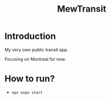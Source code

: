 #+title: MewTransit

* Introduction
My very own public transit app.

Focusing on Montreal for now.

* How to run?
- ~npx expo start~
